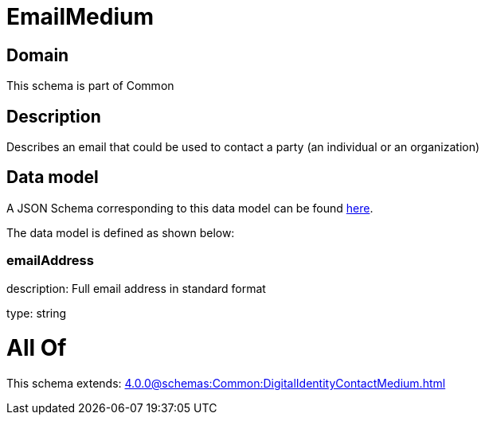 = EmailMedium

[#domain]
== Domain

This schema is part of Common

[#description]
== Description

Describes an email that could be used to contact a party (an individual or an organization)


[#data_model]
== Data model

A JSON Schema corresponding to this data model can be found https://tmforum.org[here].

The data model is defined as shown below:


=== emailAddress
description: Full email address in standard format

type: string


= All Of 
This schema extends: xref:4.0.0@schemas:Common:DigitalIdentityContactMedium.adoc[]
